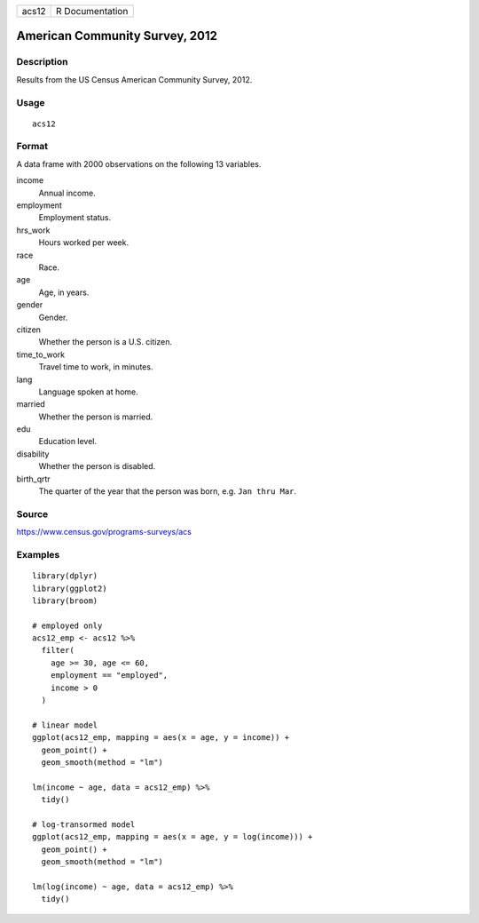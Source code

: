 ===== ===============
acs12 R Documentation
===== ===============

American Community Survey, 2012
-------------------------------

Description
~~~~~~~~~~~

Results from the US Census American Community Survey, 2012.

Usage
~~~~~

::

   acs12

Format
~~~~~~

A data frame with 2000 observations on the following 13 variables.

income
   Annual income.

employment
   Employment status.

hrs_work
   Hours worked per week.

race
   Race.

age
   Age, in years.

gender
   Gender.

citizen
   Whether the person is a U.S. citizen.

time_to_work
   Travel time to work, in minutes.

lang
   Language spoken at home.

married
   Whether the person is married.

edu
   Education level.

disability
   Whether the person is disabled.

birth_qrtr
   The quarter of the year that the person was born, e.g.
   ``Jan thru Mar``.

Source
~~~~~~

https://www.census.gov/programs-surveys/acs

Examples
~~~~~~~~

::


   library(dplyr)
   library(ggplot2)
   library(broom)

   # employed only
   acs12_emp <- acs12 %>%
     filter(
       age >= 30, age <= 60,
       employment == "employed",
       income > 0
     )

   # linear model
   ggplot(acs12_emp, mapping = aes(x = age, y = income)) +
     geom_point() +
     geom_smooth(method = "lm")

   lm(income ~ age, data = acs12_emp) %>%
     tidy()

   # log-transormed model
   ggplot(acs12_emp, mapping = aes(x = age, y = log(income))) +
     geom_point() +
     geom_smooth(method = "lm")

   lm(log(income) ~ age, data = acs12_emp) %>%
     tidy()


